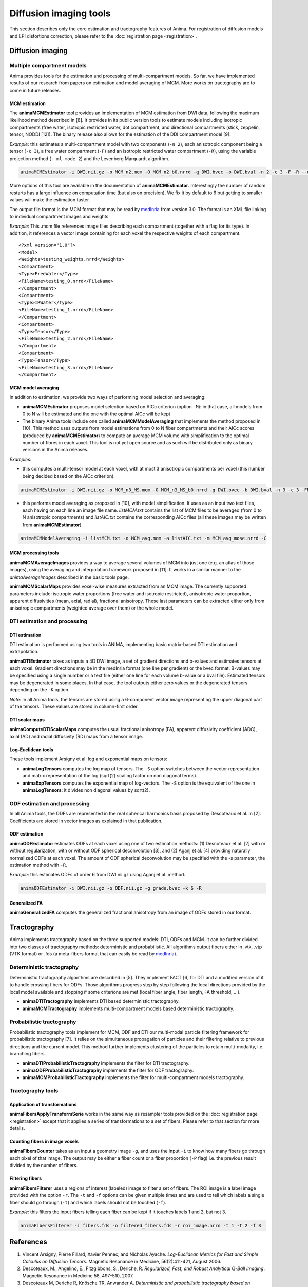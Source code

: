 Diffusion imaging tools
=======================

This section describes only the core estimation and tractography features of Anima. For registration of diffusion models and EPI distortions correction, please refer to the :doc:`registration page <registration>`.

Diffusion imaging
-----------------

Multiple compartment models
^^^^^^^^^^^^^^^^^^^^^^^^^^^

Anima provides tools for the estimation and processing of multi-compartment models. So far, we have implemented results of our research from papers on estimation and model averaging of MCM. More works on tractography are to come in future releases.

MCM estimation
""""""""""""""

The **animaMCMEstimator** tool provides an implementation of MCM estimation from DWI data, following the maximum likelihood method described in [8]. It provides in its public version tools to estimate models including isotropic compartments (free water, isotropic restricted water, dot compartment, and directional compartments (stick, zeppelin, tensor, NODDI [12]). The binary release also allows for the estimation of the DDI compartment model [9]. 

*Example:* this estimates a multi-compartment model with two components (``-n 2``), each anisotropic component being a tensor (``-c 3``), a free water compartment (``-F``) and an isotropic restricted water compartment (``-R``), using the variable projection method (``--ml-mode 2``) and the Levenberg Marquardt algorithm. 

.. code-block:: sh

	animaMCMEstimator -i DWI.nii.gz -o MCM_n2.mcm -O MCM_n2_b0.nrrd -g DWI.bvec -b DWI.bval -n 2 -c 3 -F -R --optimizer levenberg --ml-mode 2

More options of this tool are available in the documentation of **animaMCMEstimator**. Interestingly the number of random restarts has a large influence on computation time (but also on precision). We fix it by default to 6 but getting to smaller values will make the estimation faster.

The output file format is the MCM format that may be read by `medInria <http://med.inria.fr>`_ from version 3.0. The format is an XML file linking to individual compartment images and weights.

*Example:*
This .mcm file references image files describing each compartment (together with a flag for its type). In addition, it references a vector image containing for each voxel the respective weights of each compartment.

::

	<?xml version="1.0"?>
	<Model>
	<Weights>testing_weights.nrrd</Weights>
	<Compartment>
	<Type>FreeWater</Type>
	<FileName>testing_0.nrrd</FileName>
	</Compartment>
	<Compartment>
	<Type>IRWater</Type>
	<FileName>testing_1.nrrd</FileName>
	</Compartment>
	<Compartment>
	<Type>Tensor</Type>
	<FileName>testing_2.nrrd</FileName>
	</Compartment>
	<Compartment>
	<Type>Tensor</Type>
	<FileName>testing_3.nrrd</FileName>
	</Compartment>

MCM model averaging
"""""""""""""""""""

In addition to estimation, we provide two ways of performing model selection and averaging:

* **animaMCMEstimator** proposes model selection based on AICc criterion (option ``-M``): in that case, all models from 0 to N will be estimated and the one with the optimal AICc will be kept
* The binary Anima tools include one called **animaMCMModelAveraging** that implements the method proposed in [10]. This method uses outputs from model estimations from 0 to N fiber compartments and their AICc scores (produced by **animaMCMEstimator**) to compute an average MCM volume with simplification to the optimal number of fibres in each voxel. This tool is not yet open source and as such will be distributed only as binary versions in the Anima releases.

*Examples:*

* this computes a multi-tensor model at each voxel, with at most 3 anisotropic compartments per voxel (this number being decided based on the AICc criterion).

.. code-block:: sh

	animaMCMEstimator -i DWI.nii.gz -o MCM_n3_MS.mcm -O MCM_n3_MS_b0.nrrd -g DWI.bvec -b DWI.bval -n 3 -c 3 -FR --optimizer levenberg --ml-mode 2 -M

* this performs model averaging as proposed in [10], with model simplification. It uses as an input two text files, each having on each line an image file name. *listMCM.txt* contains the list of MCM files to be averaged (from 0 to N anisotropic compartments) and *listAIC.txt* contains the corresponding AICc files (all these images may be written from **animaMCMEstimator**).

.. code-block:: sh

	animaMCMModelAveraging -i listMCM.txt -o MCM_avg.mcm -a listAIC.txt -m MCM_avg_mose.nrrd -C

MCM processing tools
""""""""""""""""""""

**animaMCMAverageImages** provides a way to average several volumes of MCM into just one (e.g. an atlas of those images), using the averaging and interpolation framework proposed in [11]. It works in a similar manner to the `animaAverageImages` described in the basic tools page.

**animaMCMScalarMaps** provides voxel-wise measures extracted from an MCM image. The currently supported parameters include: isotropic water proportions (free water and isotropic restricted), anisotropic water proportion, apparent diffusivities (mean, axial, radial), fractional anisotropy. These last parameters can be extracted either only from anisotropic compartments (weighted average over them) or the whole model.

DTI estimation and processing
^^^^^^^^^^^^^^^^^^^^^^^^^^^^^

DTI estimation
""""""""""""""

DTI estimation is performed using two tools in ANIMA, implementing basic matrix-based DTI estimation and extrapolation.

**animaDTIEstimator** takes as inputs a 4D DWI image, a set of gradient directions and b-values and estimates tensors at each voxel. Gradient directions may be in the medInria format (one line per gradient) or the bvec format. B-values may be specified using a single number or a text file (either one line for each volume b-value or a bval file). Estimated tensors may be degenerated in some places. In that case, the tool outputs either zero values or the degenerated tensors depending on the ``-K`` option.

*Note:* In all Anima tools, the tensors are stored using a 6-component vector image representing the upper diagonal part of the tensors. These values are stored in column-first order.

DTI scalar maps
"""""""""""""""

**animaComputeDTIScalarMaps** computes the usual fractional anisotropy (FA), apparent diffusivity coefficient (ADC), axial (AD) and radial diffusivity (RD) maps from a tensor image.

Log-Euclidean tools
"""""""""""""""""""

These tools implement Arsigny et al. log and exponential maps on tensors:

* **animaLogTensors** computes the log map of tensors. The ``-S`` option switches between the vector representation and matrix representation of the log (sqrt(2) scaling factor on non diagonal terms).

* **animaExpTensors** computes the exponential map of log-vectors. The ``-S`` option is the equivalent of the one in **animaLogTensors**: it divides non diagonal values by sqrt(2).

ODF estimation and processing
^^^^^^^^^^^^^^^^^^^^^^^^^^^^^

In all Anima tools, the ODFs are represented in the real spherical harmonics basis proposed by Descoteaux et al. in [2]. Coefficients are stored in vector images as explained in that publication.

ODF estimation
""""""""""""""

**animaODFEstimator** estimates ODFs at each voxel using one of two estimation methods: (1) Descoteaux et al. [2] with or without regularization, with or without ODF spherical deconvolution [3], and (2) Aganj et al. [4] providing naturally normalized ODFs at each voxel. The amount of ODF spherical deconvolution may be specified with the -s parameter, the estimation method with ``-R``. 

*Example:* this estimates ODFs of order 6 from DWI.nii.gz using Aganj et al. method.

.. code-block:: sh

	animaODFEstimator -i DWI.nii.gz -o ODF.nii.gz -g grads.bvec -k 6 -R

Generalized FA
""""""""""""""

**animaGeneralizedFA** computes the generalized fractional anisotropy from an image of ODFs stored in our format.

Tractography
------------

Anima implements tractography based on the three supported models: DTI, ODFs and MCM. It can be further divided into two classes of tractography methods: deterministic and probabilistic. All algorithms output fibers either in .vtk, .vtp (VTK format) or .fds (a meta-fibers format that can easily be read by `medInria <http://med.inria.fr>`_).

Deterministic tractography
^^^^^^^^^^^^^^^^^^^^^^^^^^

Deterministic tractography algorithms are described in [5]. They implement FACT [6] for DTI and a modified version of it to handle crossing fibers for ODFs. Those algorithms progress step by step following the local directions provided by the local model available and stopping if some criterions are met (local fiber angle, fiber length, FA threshold, ...).

* **animaDTITractography** implements DTI based deterministic tractography.
* **animaMCMTractography** implements multi-compartment models based deterministic tractography.

Probabilistic tractography
^^^^^^^^^^^^^^^^^^^^^^^^^^

Probabilistic tractography tools implement for MCM, ODF and DTI our multi-modal particle filtering framework for probabilistic tractography [7]. It relies on the simultaneous propagation of particles and their filtering relative to previous directions and the current model. This method further implements clustering of the particles to retain multi-modality, i.e. branching fibers.

* **animaDTIProbabilisticTractography** implements the filter for DTI tractography.
* **animaODFProbabilisticTractography** implements the filter for ODF tractography.
* **animaMCMProbabilisticTractography** implements the filter for multi-compartment models tractography.

Tractography tools
^^^^^^^^^^^^^^^^^^

Application of transformations
""""""""""""""""""""""""""""""

**animaFibersApplyTransformSerie** works in the same way as resampler tools provided on the :doc:`registration page <registration>` except that it applies a series of transformations to a set of fibers. Please refer to that section for more details.

Counting fibers in image voxels
"""""""""""""""""""""""""""""""

**animaFibersCounter** takes as an input a geometry image ``-g``, and uses the input ``-i`` to know how many fibers go through each pixel of that image. The output may be either a fiber count or a fiber proportion (``-P`` flag) i.e. the previous result divided by the number of fibers.

Filtering fibers
""""""""""""""""

**animaFibersFilterer** uses a regions of interest (labeled) image to filter a set of fibers. The ROI image is a label image provided with the option ``-r``. The ``-t`` and ``-f`` options can be given multiple times and are used to tell which labels a single fiber should go through (``-t``) and which labels should not be touched (``-f``).

*Example:* this filters the input fibers telling each fiber can be kept if it touches labels 1 and 2, but not 3.

.. code-block:: sh

	animaFibersFilterer -i fibers.fds -o filtered_fibers.fds -r roi_image.nrrd -t 1 -t 2 -f 3 

References
----------

1. Vincent Arsigny, Pierre Fillard, Xavier Pennec, and Nicholas Ayache. *Log-Euclidean Metrics for Fast and Simple Calculus on Diffusion Tensors*. Magnetic Resonance in Medicine, 56(2):411-421, August 2006.
2. Descoteaux, M., Angelino, E., Fitzgibbons, S., Deriche, R. *Regularized, Fast, and Robust Analytical Q-Ball Imaging*. Magnetic Resonance in Medicine 58, 497–510, 2007.
3. Descoteaux M, Deriche R, Knösche TR, Anwander A. *Deterministic and probabilistic tractography based on complex fibre orientation distributions*. IEEE Transactions on Medical Imaging, 28(2):269-86, 2009.
4. Iman Aganj, Christophe Lenglet, Guillermo Sapiro, Essa Yacoub, Kamil Ugurbil, Noam Harel. *Reconstruction of the orientation distribution function in single-and multiple-shell q-ball imaging within constant solid angle*. Magnetic Resonance in Medicine, 64(2):554-566, 2010.
5. Nicolas Wiest-Daesslé, Olivier Commowick, Aymeric Stamm, Patrick Perez, Christian Barillot, Romuald Seizeur, Sylvain Prima. *Comparison of 3 Diffusion Models to Track the Hand Motor Fibers within the Corticospinal Tract Using Functional, Anatomical and Diffusion MRI*. MICCAI 2011 Workshop on Computational Diffusion MRI (CDMRI'11), pp 150-157, Sep 2011.
6. Susumu Mori, Barbara J. Crain, V. P. Chacko, Peter C. M. Van Zijl. *Three-dimensional tracking of axonal projections in the brain by magnetic resonance imaging*. Annals of Neurology, 45(2):265–269, 1999.
7. Aymeric Stamm, Olivier Commowick, Christian Barillot, Patrick Perez. *Adaptive Multi-modal Particle Filtering for Probabilistic White Matter Tractography*. Information Processing in Medical Imaging, pp 594-606, 2013.
8. Aymeric Stamm, Olivier Commowick, Simon K. Warfield, Simone Vantini. *Comprehensive Maximum Likelihood Estimation of Diffusion Compartment Models Towards Reliable Mapping of Brain Microstructure*. 19th International Conference on Medical Image Computing and Computer Assisted Intervention (MICCAI), 2016.
9. Aymeric Stamm, Patrick Pérez, Christian Barillot. *A new multi-fiber model for low angular resolution diffusion MRI*. IEEE International Symposium on Biomedical Imaging, 2012.
10. Aymeric Stamm, Olivier Commowick, Patrick Pérez, Christian Barillot. *Fast Identification of Optimal Fascicle Configurations from Standard Clinical Diffusion MRI Using Akaike Information Criterion*. IEEE International Symposium on Biomedical Imaging, 2014.
11. Renaud Hédouin, Olivier Commowick, Aymeric Stamm, Christian Barillot. *Interpolation and Averaging of Multi-Compartment Model Images*, 18th International Conference on Medical Image Computing and Computer Assisted Intervention (MICCAI), 354-362, 2015.
12. Hui Zhang, Torben Schneider, Claudia A. Wheeler-Kingshott, Daniel C. Alexander. *NODDI: Practical in vivo neurite orientation dispersion and density imaging of the human brain*, NeuroImage, 61:4, 1000-1016, 2012.
